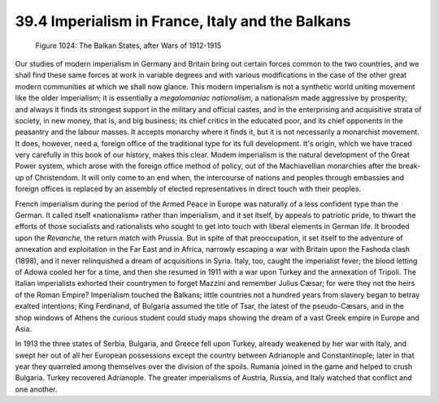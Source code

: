 
39.4 Imperialism in France, Italy and the Balkans
========================================================================

.. _Figure 1024:
.. figure:: /_static/figures/1024.png
    :target: ../_static/figures/1024.png
    :figclass: inline-figure
    :width: 280px
    :alt: Figure 1024

    Figure 1024: The Balkan States, after Wars of 1912-1915

Our studies of modern imperialism in Germany and Britain bring out certain
forces common to the two countries, and we shall find these same forces at work
in variable degrees and with various modifications in the case of the other
great modern communities at which we shall now glance. This modern imperialism
is not a synthetic world uniting movement like the older imperialism; it is
essentially a *megalomaniac nationalism,* a nationalism made aggressive by
prosperity; and always it finds its strongest support in the military and
official castes, and in the enterprising and acquisitive strata of society, in
new money, that is, and big business; its chief critics in the educated poor,
and its chief opponents in the peasantry and the labour masses. It accepts
monarchy where it finds it, but it is not necessarily a monarchist movement. It
does, however, need a, foreign office of the traditional type for its full
development. It's origin, which we have traced very carefully in this book of
our history, makes this clear. Modem imperialism is the natural development of
the Great Power system, which arose with the foreign office method of policy,
out of the Machiavellian monarchies after the break-up of Christendom. It will
only come to an end when, the intercourse of nations and peoples through
embassies and foreign offices is replaced by an assembly of elected
representatives in direct touch with their peoples.

French imperialism during the period of the Armed Peace in Europe was
naturally of a less confident type than the German. It called itself
«nationalism» rather than imperialism, and it set itself, by appeals to
patriotic pride, to thwart the efforts of those socialists and rationalists who
sought to get into touch with liberal elements in German life. It brooded upon
the *Revanche,* the return match with Prussia. But in spite of that
preoccupation, it set itself to the adventure of annexation and exploitation in
the Far East and in Africa, narrowly escaping a war with Britain upon the
Fashoda clash (1898), and it never relinquished a dream of acquisitions in
Syria. Italy, too, caught the imperialist fever; the blood letting of Adowa
cooled her for a time, and then she resumed in 1911 with a war upon Turkey and
the annexation of Tripoli. The Italian imperialists exhorted their countrymen to
forget Mazzini and remember Julius Cæsar; for were they not the heirs of the
Roman Empire? Imperialism touched the Balkans; little countries not a hundred
years from slavery began to betray exalted intentions; King Ferdinand, of
Bulgaria assumed the title of Tsar, the latest of the pseudo-Cæsars, and in the
shop windows of Athens the curious student could study maps showing the dream of
a vast Greek empire in Europe and Asia.

In 1913 the three states of Serbia, Bulgaria, and Greece fell upon Turkey,
already weakened by her war with Italy, and swept her out of all her European
possessions except the country between Adrianople and Constantinople; later in
that year they quarreled among themselves over the division of the spoils.
Rumania joined in the game and helped to crush Bulgaria. Turkey recovered
Adrianople. The greater imperialisms of Austria, Russia, and Italy watched that
conflict and one another.

